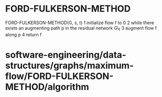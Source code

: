 * FORD-FULKERSON-METHOD

FORD-FULKERSON-METHOD(G, s, t) 1 initialize flow f to 0 2 while there
exists an augmenting path p in the residual network G\_f 3 augment flow
f along p 4 return f

* software-engineering/data-structures/graphs/maximum-flow/FORD-FULKERSON-METHOD/algorithm
